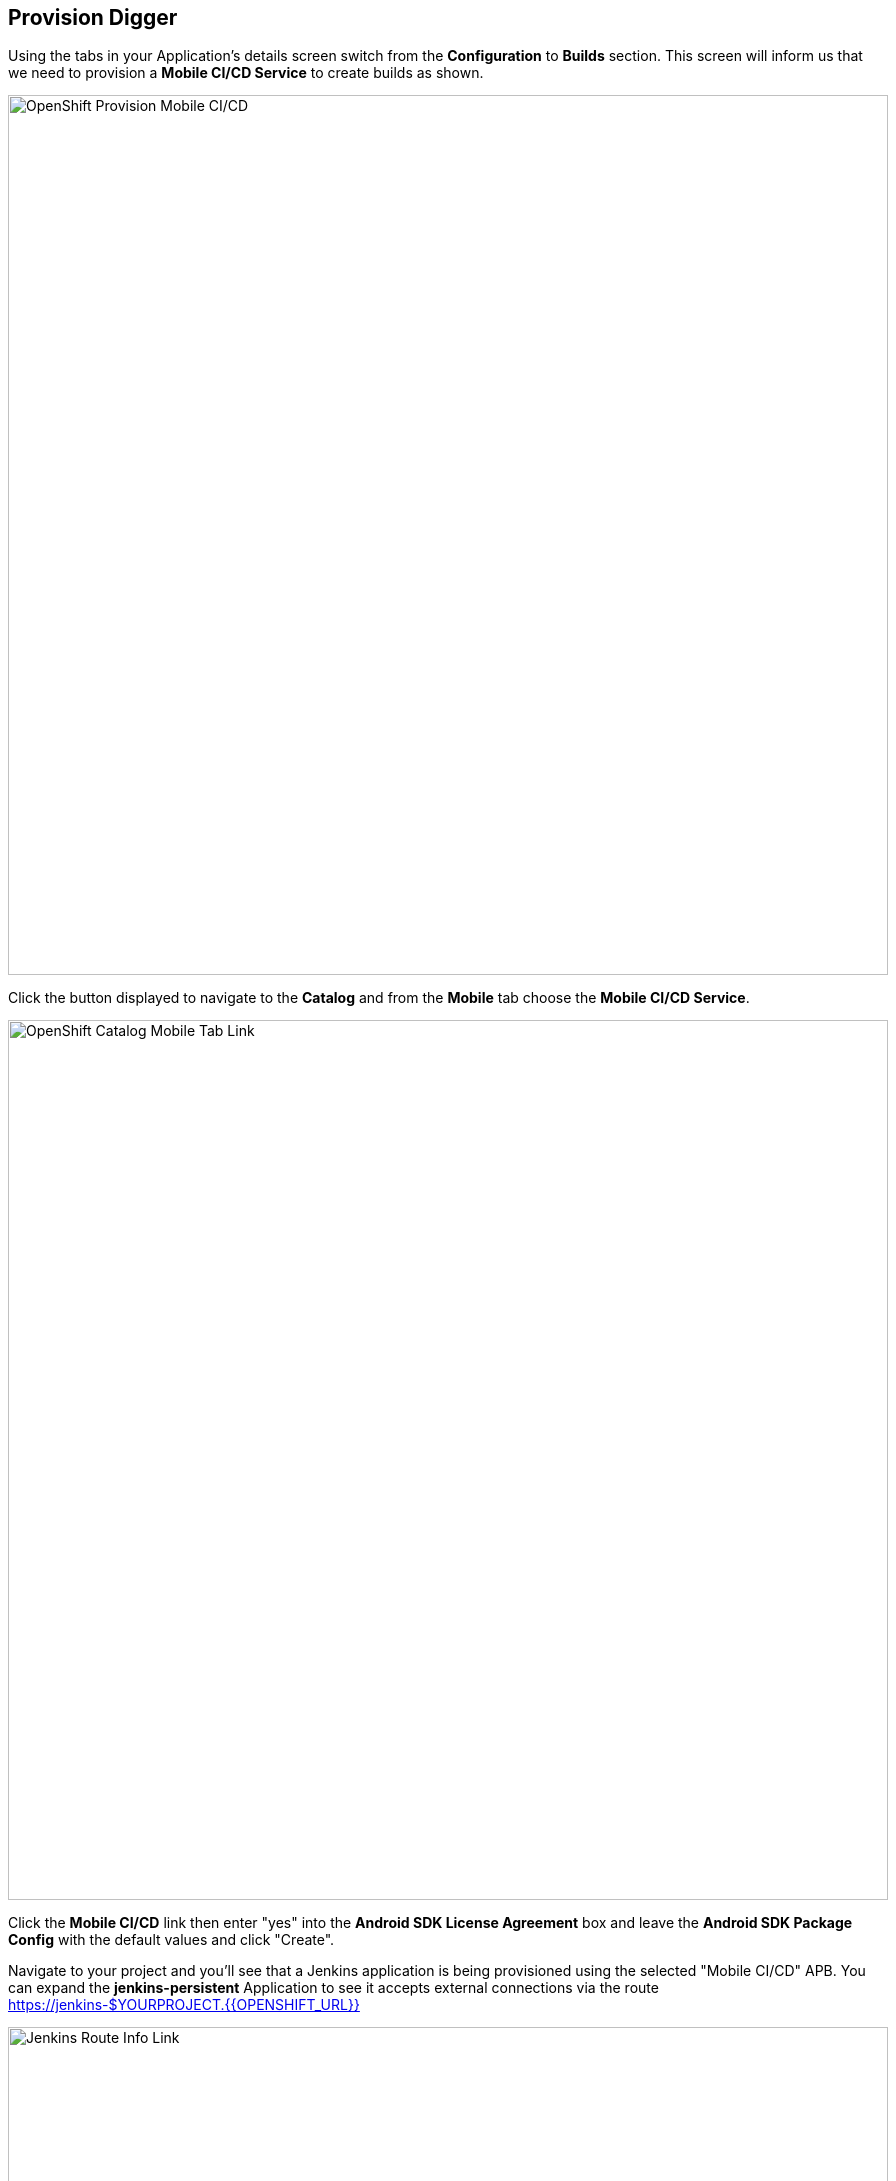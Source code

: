 ## Provision Digger

Using the tabs in your Application's details screen switch from the
*Configuration* to *Builds* section. This screen will inform us that we need to
provision a *Mobile CI/CD Service* to create builds as shown.

image::openshift-mar-add-digger.png[OpenShift Provision Mobile CI/CD,880,align="center"]

Click the button displayed to navigate to the *Catalog* and from the *Mobile*
tab choose the *Mobile CI/CD Service*. 

image::mobile-service-catalog.png[OpenShift Catalog Mobile Tab Link,880,align="center"]

Click the *Mobile CI/CD* link then enter "yes" into the 
*Android SDK License Agreement* box and leave the *Android SDK Package Config* 
with the default values and click "Create".

Navigate to your project and you'll see that a Jenkins application is being 
provisioned using the selected "Mobile CI/CD" APB. You can expand the
*jenkins-persistent* Application to see it accepts external connections via the
route https://jenkins-$YOURPROJECT.{{OPENSHIFT_URL}}

image::jenkins-route-info.png[Jenkins Route Info Link,880,align="center"]

While you wait for the Jenkins instance to start you can explore the OpenShift 
UI and view the Jenkins environment configuration. Navigating to
*Applications > Deployments > jenkins* will allow you to see that we've
configured Jenkins to use OpenShift as an OAuth provider.

image::jenkins-evironment-config.png[Jenkins Environment Link,880,align="center"]

Once the deployment is complete you will see the following Applications on the 
Overview screen of your Project with 1 running Pod.

* jenkins-persistent
* artifact-proxy
* android-sdk-persistent

Let's login to Jenkins using our OpenShift credentials. From the Overview screen
of your Project click the Jenkins URL https://jenkins-$YOURPROJECT.{{OPENSHIFT_URL}}
to access Jenkins. You should be presented with the following page.

image::jenkins-login.png[Jenkins Login Screen,880,align="center"]

Click the *Log in with OpenShift* button, enter your credentials when prompted,
and then accept the requested permissions. Once complete, you'll be logged into
the Jenkins instance and can perform administrative tasks.
